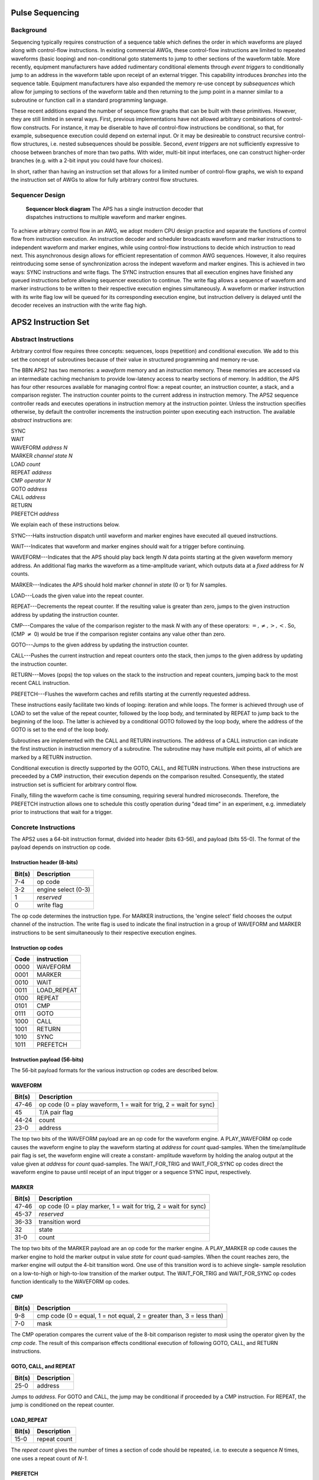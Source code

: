 Pulse Sequencing
================

Background
----------

Sequencing typically requires construction of a sequence table which defines
the order in which waveforms are played along with control-flow instructions.
In existing commercial AWGs, these control-flow instructions are limited to
repeated waveforms (basic looping) and non-conditional goto statements to jump
to other sections of the waveform table. More recently, equipment
manufacturers have added rudimentary conditional elements through *event
triggers* to conditionally jump to an address in the waveform table upon
receipt of an external trigger. This capability introduces *branches*
into the sequence table. Equipment manufacturers have also expanded the memory
re-use concept by *subsequences* which allow for jumping to sections of
the waveform table and then returning to the jump point in a manner similar to
a subroutine or function call in a standard programming language.

These recent additions expand the number of sequence flow graphs that can be
built with these primitives. However, they are still limited in several ways.
First, previous implementations have not allowed arbitrary combinations of
control-flow constructs. For instance, it may be diserable to have *all*
control-flow instructions be conditional, so that, for example, subsequence
execution could depend on external input. Or it may be desireable to construct
recursive control-flow structures, i.e. nested subsequences should be
possible. Second, *event triggers* are not sufficiently expressive to
choose between branches of more than two paths. With wider, multi-bit input
interfaces, one can construct higher-order branches (e.g. with a 2-bit input
you could have four choices).

In short, rather than having an instruction set that allows for a limited
number of control-flow graphs, we wish to expand the instruction set of AWGs
to allow for fully arbitrary control flow structures.

Sequencer Design
----------------

.. figure:: images/sequencer-block-diagram.*
	:figwidth: 60%

	**Sequencer block diagram** The APS has a single instruction decoder that
	dispatches instructions to multiple waveform and marker engines.

To achieve arbitrary control flow in an AWG, we adopt modern CPU design
practice and separate the functions of control flow from instruction
execution. An instruction decoder and scheduler broadcasts waveform and marker
instructions to independent waveform and marker engines, while using control-flow
instructions to decide which instruction to read next. This asynchronous design
allows for efficient representation of common AWG sequences. However, it also
requires reintroducing some sense of synchronization across the indepent
waveform and marker engines. This is achieved in two ways: SYNC instructions
and write flags. The SYNC instruction ensures that all execution engines have 
finished any queued instructions before allowing sequencer execution to 
continue. The write flag allows a sequence of waveform and marker instructions
to be written to their respective execution engines simultaneously. A waveform
or marker instruction with its write flag low will be queued for its corresponding
execution engine, but instruction delivery is delayed until the decoder receives
an instruction with the write flag high.

APS2 Instruction Set
====================

Abstract Instructions
---------------------

Arbitrary control flow requires three concepts: sequences, loops (repetition)
and conditional execution. We add to this set the concept of subroutines
because of their value in structured programming and memory re-use.

The BBN APS2 has two memories: a *waveform* memory and an
*instruction* memory. These memories are accessed via an intermediate
caching mechanism to provide low-latency access to nearby sections of memory.
In addition, the APS has four other resources available for managing control
flow: a repeat counter, an instruction counter, a stack, and a comparison
register. The instruction counter points to the current address in instruction
memory. The APS2 sequence controller reads and executes operations in
instruction memory at the instruction pointer. Unless the instruction
specifies otherwise, by default the controller increments the instruction
pointer upon executing each instruction. The available *abstract*
instructions are:

| SYNC
| WAIT
| WAVEFORM *address* *N*
| MARKER *channel* *state* *N*
| LOAD *count*
| REPEAT *address*
| CMP *operator* *N*
| GOTO *address*
| CALL *address*
| RETURN
| PREFETCH *address*

We explain each of these instructions below.

SYNC---Halts instruction dispatch until waveform and marker engines have
executed all queued instructions.

WAIT---Indicates that waveform and marker engines should wait for a trigger
before continuing.

WAVEFORM---Indicates that the APS should play back length *N* data points
starting at the given waveform memory address. An additional flag marks the
waveform as a time-amplitude variant, which outputs data at a *fixed*
address for *N* counts.

MARKER---Indicates the APS should hold marker *channel* in *state*
(0 or 1) for *N* samples.

LOAD---Loads the given value into the repeat counter.

REPEAT---Decrements the repeat counter. If the resulting value is greater than
zero, jumps to the given instruction address by updating the instruction
counter.

CMP---Compares the value of the comparison register to the mask *N* with any
of these operators: :math:`=, \neq, >, <`. So, (CMP :math:`\neq` 0) would be 
true if the comparison register contains any value other than zero.

GOTO---Jumps to the given address by updating the instruction counter.

CALL---Pushes the current instruction and repeat counters onto the stack, then
jumps to the given address by updating the instruction counter.

RETURN---Moves (pops) the top values on the stack to the instruction and
repeat counters, jumping back to the most recent CALL instruction.

PREFETCH---Flushes the waveform caches and refills starting at the currently
requested address.

These instructions easily facilitate two kinds of looping: iteration and while
loops. The former is achieved through use of LOAD to set the value of the
repeat counter, followed by the loop body, and terminated by REPEAT to jump
back to the beginning of the loop. The latter is achieved by a conditional
GOTO followed by the loop body, where the address of the GOTO is set to the
end of the loop body.

Subroutines are implemented with the CALL and RETURN instructions. The address
of a CALL instruction can indicate the first instruction in instruction memory
of a subroutine. The subroutine may have multiple exit points, all of which
are marked by a RETURN instruction.

Conditional execution is directly supported by the GOTO, CALL, and RETURN
instructions. When these instructions are preceeded by a CMP instruction,
their execution depends on the comparison resulted. Consequently, the stated
instruction set is sufficient for arbitrary control flow.

Finally, filling the waveform cache is time consuming, requiring several hundred
microseconds. Therefore, the PREFETCH instruction allows one to schedule this
costly operation during "dead time" in an experiment, e.g. immediately prior
to instructions that wait for a trigger.

Concrete Instructions
---------------------

The APS2 uses a 64-bit instruction format, divided into header (bits 63-56),
and payload (bits 55-0). The format of the payload depends on instruction op
code.

Instruction header (8-bits)
^^^^^^^^^^^^^^^^^^^^^^^^^^^

======  ===========
Bit(s)  Description
======  ===========
7-4     op code
3-2     engine select (0-3)
1       *reserved*
0       write flag
======  ===========

The op code determines the instruction type. For MARKER instructions, the
'engine select' field chooses the output channel of the instruction. The write
flag is used to indicate the final instruction in a group of WAVEFORM and
MARKER instructions to be sent simultaneously to their respective execution
engines.

Instruction op codes
^^^^^^^^^^^^^^^^^^^^

====  ===========
Code  instruction
====  ===========
0000  WAVEFORM
0001  MARKER
0010  WAIT
0011  LOAD_REPEAT
0100  REPEAT
0101  CMP
0111  GOTO
1000  CALL
1001  RETURN
1010  SYNC
1011  PREFETCH
====  ===========

Instruction payload (56-bits)
^^^^^^^^^^^^^^^^^^^^^^^^^^^^^

The 56-bit payload formats for the various instruction op codes are described
below.

WAVEFORM
^^^^^^^^

======  ===========
Bit(s)  Description
======  ===========
47-46   op code (0 = play waveform, 1 = wait for trig, 2 = wait for sync)
45      T/A pair flag
44-24   count
23-0    address
======  ===========

The top two bits of the WAVEFORM payload are an op code for the waveform
engine. A PLAY_WAVEFORM op code causes the waveform engine to play the
waveform starting at *address* for *count* quad-samples. When the
time/amplitude pair flag is set, the waveform engine will create a constant-
amplitude waveform by holding the analog output at the value given at
*address* for *count* quad-samples. The WAIT_FOR_TRIG and
WAIT_FOR_SYNC op codes direct the waveform engine to pause until receipt of
an input trigger or a sequence SYNC input, respectively.

MARKER
^^^^^^

======  ===========
Bit(s)  Description
======  ===========
47-46   op code (0 = play marker, 1 = wait for trig, 2 = wait for sync)
45-37   *reserved*
36-33   transition word
32      state
31-0    count
======  ===========

The top two bits of the MARKER payload are an op code for the marker engine. A
PLAY_MARKER op code causes the marker engine to hold the marker output in
value *state* for *count* quad-samples. When the count reaches zero,
the marker engine will output the 4-bit transition word. One use of this
transition word is to achieve single- sample resolution on a low-to-high or
high-to-low transition of the marker output. The WAIT_FOR_TRIG and
WAIT_FOR_SYNC op codes function identically to the WAVEFORM op codes.

CMP
^^^

======  ===========
Bit(s)  Description
======  ===========
9-8     cmp code (0 = equal, 1 = not equal, 2 = greater than, 3 = less than)
7-0     mask
======  ===========

The CMP operation compares the current value of the 8-bit comparison register
to *mask* using the operator given by the *cmp code*. The result of this
comparison effects conditional execution of following GOTO, CALL, and RETURN
instructions.

GOTO, CALL, and REPEAT
^^^^^^^^^^^^^^^^^^^^^^

======  ===========
Bit(s)  Description
======  ===========
25-0    address
======  ===========

Jumps to *address*. For GOTO and CALL, the jump may be conditional if proceeded
by a CMP instruction. For REPEAT, the jump is conditioned on the repeat counter.

LOAD_REPEAT
^^^^^^^^^^^

======  ============
Bit(s)  Description
======  ============
15-0    repeat count
======  ============

The *repeat count* gives the number of times a section of code should be
repeated, i.e. to execute a sequence *N* times, one uses a repeat count of *N-1*.

PREFETCH
^^^^^^^^

======  ===========
Bit(s)  Description
======  ===========
23-0    address
======  ===========

Refills the waveform cache starting at *address*. Sequencer execution halts 
until the cache is filled.

RETURN and SYNC
^^^^^^^^^^^^^^^^^^^^^^^^

These instructions ignore all payload data.

Example Sequences
-----------------

Ramsey
^^^^^^

To give a concrete example of construction of a standard QIP experiment in the
APS2 format, consider a Ramsey experiment consisting of two π/2-pulses
separated by a variable delay. If the waveform memory has a null-pulse at
offset 0x00 and a 16-sample π/2-pulse at offset 0x01, then the Ramsey
sequence might in abstract format would look like::

	SYNC
	WAIT
	WAVEFORM 0x01 4
	WAVEFORM T/A 0x00 10
	WAVEFORM 0x01 4
	SYNC
	WAIT
	WAVEFORM 0x01 4
	WAVEFORM T/A 0x00 20
	WAVEFORM 0x01 4
	SYNC
	WAIT
	WAVEFORM 0x01 4
	WAVEFORM T/A 0x00 30
	WAVEFORM 0x01 4
	    .
	    .
	    .
	GOTO 0x00

The {SYNC, WAIT} sequences demarcate separate Ramsey delay
experiments, where the SYNC command ensures that there is no residual
data in any execution engine before continuing, and the WAIT command
indicates to wait for a trigger. The GOTO command at the end of the
sequence is crucial to ensure that the instruction decoder doesn't "fall
off" into garbage data at the end of instruction memory.

CPMG
^^^^

The Carr-Purcell-Meiboom-Gill pulse sequence uses a repeated delay-π-delay
sequence to refocus spins in a fluctuating environment. For this sequence one
could use a waveform library with three entries: a null pulse at offset 0x00,
a 16-sample π/2-pulse at offset 0x01, and a 16-sample π-pulse at
offset 0x05. Note that offsets are also written in terms of quad-samples, so
the memory address range of the first π/2 pulse is [0x01,0x04]. Then a CPMG
sequence with 10 delay-π-delay blocks might be programmed as::

	SYNC
	WAIT
	WAVEFORM 0x01 4
	LOAD_REPEAT 9
	WAVEFORM T/A 0x00 25
	WAVEFORM 0x05 4
	WAVEFORM T/A 0x00 25
	REPEAT
	WAVEFORM 0x01 4
	GOTO 0x00

Note that we load a repeat count of 9 in order to loop the block 10 times.

Active Qubit Reset
^^^^^^^^^^^^^^^^^^

TODO


